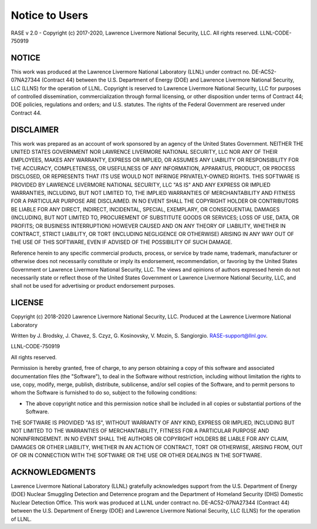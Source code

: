 .. _disclaimer:

***************
Notice to Users
***************

RASE v 2.0 - Copyright (c) 2017-2020, Lawrence Livermore National Security, LLC. All rights reserved. LLNL-CODE-750919

NOTICE
~~~~~~
This work was produced at the Lawrence Livermore National Laboratory (LLNL) under contract no. DE-AC52-07NA27344 (Contract 44) between the U.S. Department of Energy (DOE) and Lawrence Livermore National Security, LLC (LLNS) for the operation of LLNL. Copyright is reserved to Lawrence Livermore National Security, LLC for purposes of controlled dissemination, commercialization through formal licensing, or other disposition under terms of Contract 44; DOE policies, regulations and orders; and U.S. statutes. The rights of the Federal Government are reserved under Contract 44.

DISCLAIMER
~~~~~~~~~~
This work was prepared as an account of work sponsored by an agency of the United States Government. NEITHER THE UNITED STATES GOVERNMENT NOR LAWRENCE LIVERMORE NATIONAL SECURITY, LLC NOR ANY OF THEIR EMPLOYEES, MAKES ANY WARRANTY, EXPRESS OR IMPLIED, OR ASSUMES ANY LIABILITY OR RESPONSIBILITY FOR THE ACCURACY, COMPLETENESS, OR USEFULNESS OF ANY INFORMATION, APPARATUS, PRODUCT, OR PROCESS DISCLOSED, OR REPRESENTS THAT ITS USE WOULD NOT INFRINGE PRIVATELY-OWNED RIGHTS. THIS SOFTWARE IS PROVIDED BY LAWRENCE LIVERMORE NATIONAL SECURITY, LLC "AS IS" AND ANY EXPRESS OR IMPLIED WARRANTIES, INCLUDING, BUT NOT LIMITED TO, THE IMPLIED WARRANTIES OF MERCHANTABILITY AND FITNESS FOR A PARTICULAR PURPOSE ARE DISCLAIMED. IN NO EVENT SHALL THE COPYRIGHT HOLDER OR CONTRIBUTORS BE LIABLE FOR ANY DIRECT, INDIRECT, INCIDENTAL, SPECIAL, EXEMPLARY, OR CONSEQUENTIAL DAMAGES (INCLUDING, BUT NOT LIMITED TO, PROCUREMENT OF SUBSTITUTE GOODS OR SERVICES; LOSS OF USE, DATA, OR PROFITS; OR BUSINESS INTERRUPTION) HOWEVER CAUSED AND ON ANY THEORY OF LIABILITY, WHETHER IN CONTRACT, STRICT LIABILITY, OR TORT (INCLUDING NEGLIGENCE OR OTHERWISE) ARISING IN ANY WAY OUT OF THE USE OF THIS SOFTWARE, EVEN IF ADVISED OF THE POSSIBILITY OF SUCH DAMAGE.

Reference herein to any specific commercial products, process, or service by trade name, trademark, manufacturer or otherwise does not necessarily constitute or imply its endorsement, recommendation, or favoring by the United States Government or Lawrence Livermore National Security, LLC. The views and opinions of authors expressed herein do not necessarily state or reflect those of the United States Government or Lawrence Livermore National Security, LLC, and shall not be used for advertising or product endorsement purposes.

LICENSE
~~~~~~~
Copyright (c) 2018-2020 Lawrence Livermore National Security, LLC. Produced at the Lawrence Livermore National Laboratory

Written by J. Brodsky, J. Chavez, S. Czyz, G. Kosinovsky, V. Mozin, S. Sangiorgio. RASE-support@llnl.gov.

LLNL-CODE-750919

All rights reserved.

Permission is hereby granted, free of charge, to any person obtaining a copy of this software and associated documentation files (the "Software"), to deal in the Software without restriction, including without limitation the rights to use, copy, modify, merge, publish, distribute, sublicense, and/or sell copies of the Software, and to permit persons to whom the Software is furnished to do so, subject to the following conditions: 

* The above copyright notice and this permission notice shall be included in all copies or substantial portions of the Software.

THE SOFTWARE IS PROVIDED "AS IS", WITHOUT WARRANTY OF ANY KIND, EXPRESS OR IMPLIED, INCLUDING BUT NOT LIMITED TO THE WARRANTIES OF MERCHANTABILITY, FITNESS FOR A PARTICULAR PURPOSE AND NONINFRINGEMENT. IN NO EVENT SHALL THE AUTHORS OR COPYRIGHT HOLDERS BE LIABLE FOR ANY CLAIM, DAMAGES OR OTHER LIABILITY, WHETHER IN AN ACTION OF CONTRACT, TORT OR OTHERWISE, ARISING FROM, OUT OF OR IN CONNECTION WITH THE SOFTWARE OR THE USE OR OTHER DEALINGS IN THE SOFTWARE.

ACKNOWLEDGMENTS
~~~~~~~~~~~~~~~
Lawrence Livermore National Laboratory (LLNL) gratefully acknowledges support from the U.S. Department of Energy (DOE) Nuclear Smuggling Detection and Deterrence program and the Department of Homeland Security (DHS) Domestic Nuclear Detection Office. This work was produced at LLNL under contract no. DE-AC52-07NA27344 (Contract 44) between the U.S. Department of Energy (DOE) and Lawrence Livermore National Security, LLC (LLNS) for the operation of LLNL.

